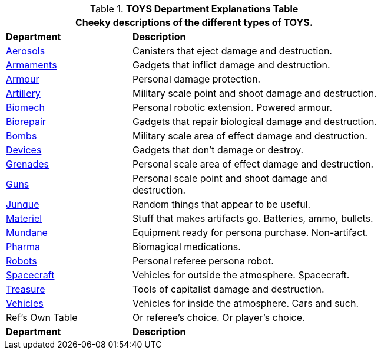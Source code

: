 .*TOYS Department Explanations Table*
[width="75%",cols="^2,<4",frame="all", stripes="even"]
|===
2+<|Cheeky descriptions of the different types of TOYS.

s|Department
s|Description

|xref:hardware:aerosols.adoc[Aerosols,window=_blank]
|Canisters that eject damage and destruction.

|xref:hardware:armaments.adoc[Armaments,window=_blank]
|Gadgets that inflict damage and destruction.

|xref:hardware:armour.adoc[Armour,window=_blank]
|Personal damage protection.

|xref:hardware:artillery.adoc[Artillery,window=_blank]
|Military scale point and shoot damage and destruction.

|xref:hardware:biomech.adoc[Biomech,window=_blank]
|Personal robotic extension. Powered armour. 

|xref:hardware:biorepair.adoc[Biorepair,window=_blank]
|Gadgets that repair biological damage and destruction.

|xref:hardware:bombs.adoc[Bombs,window=_blank]
|Military scale area of effect damage and destruction.

|xref:hardware:devices.adoc[Devices,window=_blank]
|Gadgets that don't damage or destroy.

|xref:hardware:grenades.adoc[Grenades,window=_blank]
|Personal scale area of effect damage and destruction.

|xref:hardware:guns.adoc[Guns,window=_blank]
|Personal scale point and shoot damage and destruction.

|xref:hardware:junque.adoc[Junque,window=_blank]
|Random things that appear to be useful.

|xref:software:CH55_Support.adoc[Materiel,window=_blank]
|Stuff that makes artifacts go. Batteries, ammo, bullets.

|xref:hardware:mundane_equipment.adoc[Mundane,window=_blank]
|Equipment ready for persona purchase. Non-artifact.

|xref:hardware:pharma.adoc[Pharma,window=_blank]
|Biomagical medications.

|xref:referee_personas:robot_rp.adoc[Robots, window=_blank]
|Personal referee persona robot.

|xref:hardware:spacecraft.adoc[Spacecraft,window=_blank]
|Vehicles for outside the atmosphere. Spacecraft.

|xref:hardware:treasure.adoc[Treasure,window=_blank]
|Tools of capitalist damage and destruction. 

|xref:hardware:vehicles.adoc[Vehicles,window=_blank]
|Vehicles for inside the atmosphere. Cars and such.

|Ref's Own Table
|Or referee's choice. Or player's choice.

s|Department
s|Description

|===



